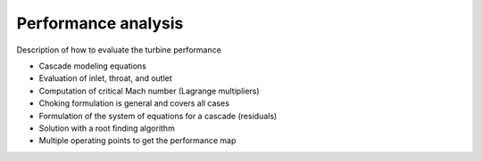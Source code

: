 .. _performance_analysis:

Performance analysis
======================



Description of how to evaluate the turbine performance

- Cascade modeling equations
- Evaluation of inlet, throat, and outlet
- Computation of critical Mach number (Lagrange multipliers)
- Choking formulation is general and covers all cases
- Formulation of the system of equations for a cascade (residuals)
- Solution with a root finding algorithm
- Multiple operating points to get the performance map